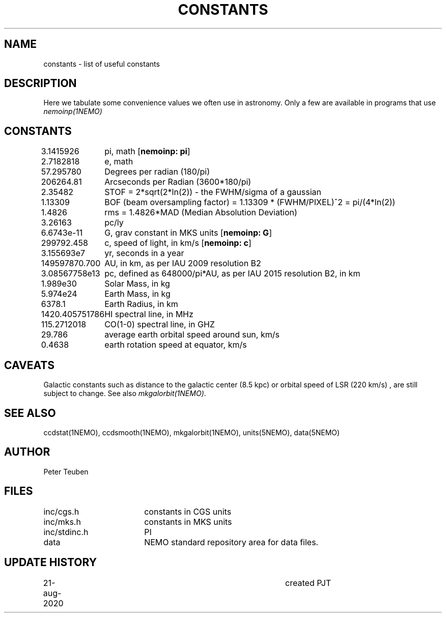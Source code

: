 .TH CONSTANTS 5NEMO "25 August 2020"
.SH NAME
constants \- list of useful constants

.SH "DESCRIPTION"
Here we tabulate some convenience values we often use in astronomy.
Only a few are available in programs that use \fInemoinp(1NEMO)\fP

.SH "CONSTANTS"
.nf
.ta +1.5i 
3.1415926	pi, math [\fBnemoinp: pi\fP]
2.7182818	e, math
57.295780	Degrees per radian (180/pi)
206264.81	Arcseconds per Radian (3600*180/pi)
2.35482		STOF = 2*sqrt(2*ln(2)) - the FWHM/sigma of a gaussian 
1.13309		BOF (beam oversampling factor) = 1.13309 * (FWHM/PIXEL)^2  = pi/(4*ln(2))
1.4826		rms = 1.4826*MAD (Median Absolution Deviation)
3.26163		pc/ly 

6.6743e-11	G, grav constant in MKS units [\fBnemoinp: G\fP]
299792.458	c, speed of light, in km/s [\fBnemoinp: c\fP]
3.155693e7	yr, seconds in a year
149597870.700	AU, in km, as per IAU 2009 resolution B2
3.08567758e13	pc, defined as 648000/pi*AU, as per IAU 2015 resolution B2, in km
1.989e30	Solar Mass, in kg
5.974e24	Earth Mass, in kg
6378.1		Earth Radius, in km
1420.405751786	HI spectral line, in MHz
115.2712018	CO(1-0) spectral line, in GHZ
29.786		average earth orbital speed around sun, km/s
0.4638		earth rotation speed at equator, km/s
.fi

.SH "CAVEATS"
Galactic constants such as distance to the galactic center (8.5 kpc) or orbital speed of LSR (220 km/s) , are still subject to change.  See also \fImkgalorbit(1NEMO)\fP.

.SH "SEE ALSO"
ccdstat(1NEMO), ccdsmooth(1NEMO), mkgalorbit(1NEMO), units(5NEMO), data(5NEMO)

.SH "AUTHOR"
Peter Teuben

.SH "FILES"
.nf
.ta +2.5i
inc/cgs.h	constants in CGS units
inc/mks.h	constants in MKS units
inc/stdinc.h	PI
data     	NEMO standard repository area for data files.
.fi

.SH "UPDATE HISTORY"
.nf
.ta +1.0i +4.0i
21-aug-2020	created  	PJT
.fi


